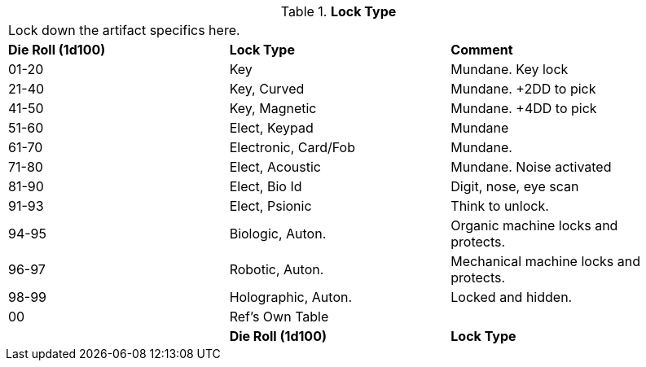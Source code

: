 // Table 48.20 Lock Type
.*Lock Type*
[width="95%",cols="^,<,<",frame="all", stripes="even"]
|===
3+<|Lock down the artifact specifics here.
s|Die Roll (1d100)
s|Lock Type
s|Comment


|01-20
|Key
|Mundane. Key lock

|21-40
|Key, Curved
|Mundane. +2DD to pick

|41-50
|Key, Magnetic
|Mundane. +4DD to pick

|51-60
|Elect, Keypad
|Mundane

|61-70
|Electronic, Card/Fob
|Mundane.  

|71-80
|Elect, Acoustic
|Mundane. Noise activated

|81-90
|Elect, Bio Id
|Digit, nose, eye scan

|91-93
|Elect, Psionic
|Think to unlock.

|94-95
|Biologic, Auton.
|Organic machine locks and protects. 


|96-97
|Robotic, Auton.
|Mechanical machine locks and protects.


|98-99
|Holographic, Auton.
|Locked and hidden. 

|00
|Ref's Own Table
|
|

s|Die Roll (1d100)
s|Lock Type
s|Comment
s|Value


|===
